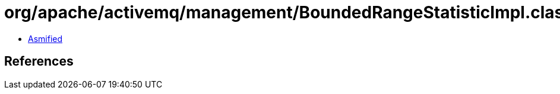= org/apache/activemq/management/BoundedRangeStatisticImpl.class

 - link:BoundedRangeStatisticImpl-asmified.java[Asmified]

== References

